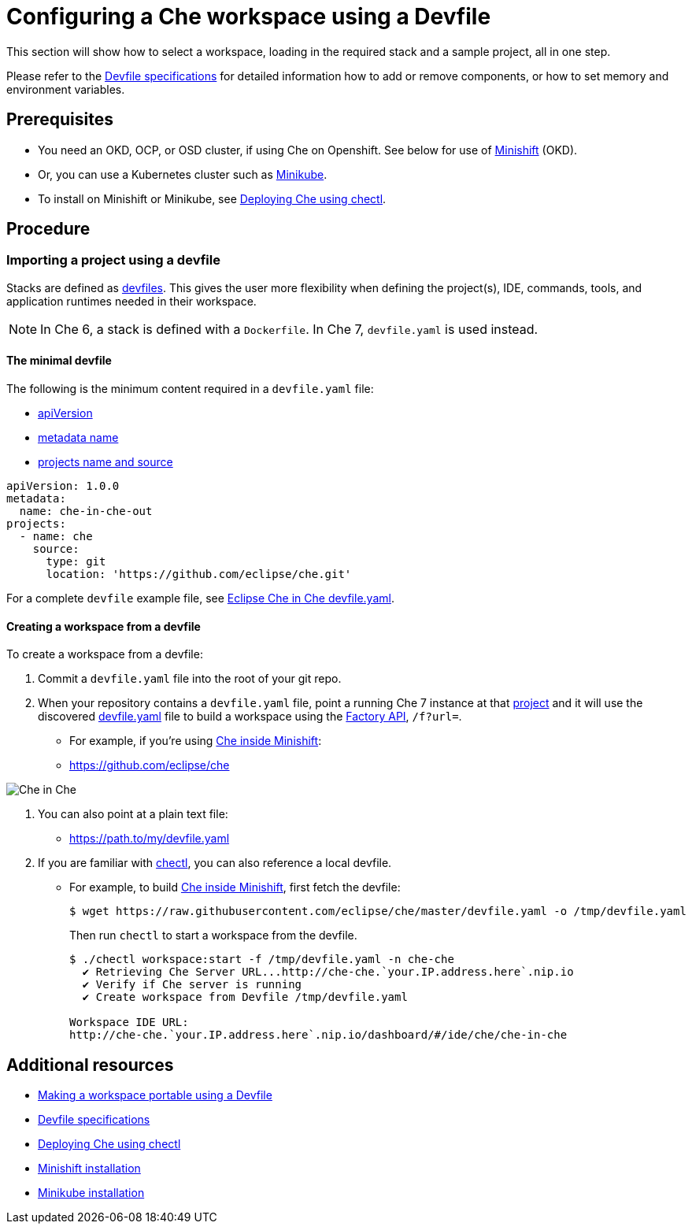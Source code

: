 [id="configuring-a-che-workspace-using-a-devfile_{context}"]
= Configuring a Che workspace using a Devfile

This section will show how to select a workspace, loading in the required stack and a sample project, all in one step.

Please refer to the link:https://redhat-developer.github.io/devfile/devfile[Devfile specifications] for detailed information how to add or remove components, or how to set memory and environment variables.

[discrete]
== Prerequisites

* You need an OKD, OCP, or OSD cluster, if using Che on Openshift. See below for use of link:https://www.okd.io/minishift/[Minishift] (OKD).

* Or, you can use a Kubernetes cluster such as link:https://github.com/kubernetes/minikube#installation[Minikube].

* To install on Minishift or Minikube, see xref:che-quick-starts#deploying-che-using-chectl[Deploying Che using chectl].

[discrete]
== Procedure

=== Importing a project using a devfile

Stacks are defined as link:using-developer-environments-workspaces.html#making-a-workspace-portable-using-a-devfile_using-developer-environments-workspaces[devfiles]. This gives the user more flexibility when defining the project(s), IDE, commands, tools, and application runtimes needed in their workspace.

[NOTE]
In Che 6, a stack is defined with a `Dockerfile`. In Che 7, `devfile.yaml` is used instead.

==== The minimal devfile

The following is the minimum content required in a `devfile.yaml` file:

* link:https://redhat-developer.github.io/devfile/devfile#apiversion[apiVersion]
* link:https://redhat-developer.github.io/devfile/devfile#metadata[metadata name]
* link:https://redhat-developer.github.io/devfile/devfile#projects[projects name and source]

```
apiVersion: 1.0.0
metadata:
  name: che-in-che-out
projects:
  - name: che
    source:
      type: git
      location: 'https://github.com/eclipse/che.git'
```

For a complete `devfile` example file, see link:https://github.com/eclipse/che/blob/master/devfile.yaml[Eclipse Che in Che devfile.yaml].


==== Creating a workspace from a devfile

To create a workspace from a devfile:

. Commit a `devfile.yaml` file into the root of your git repo.

. When your repository contains a `devfile.yaml` file, point a running Che 7 instance at that link:https://github.com/eclipse/che[project] and it will use the discovered link:https://github.com/eclipse/che/blob/master/devfile.yaml[devfile.yaml] file to build a workspace using the xref:api-reference#factory-api_api-reference[Factory API], `/f?url=`.

* For example, if you're using xref:che-quick-starts#deploying-che-using-chectl[Che inside Minishift]:

* http://che-che.`your.IP.address.here`.nip.io/f?url=link:https://github.com/eclipse/che[https://github.com/eclipse/che]

image:workspaces/che-in-che-devfile.png[Che in Che]

. You can also point at a plain text file:

* http://che-che.`your.IP.address.here`.nip.io/f?url=link:https://gist.githubusercontent.com/nickboldt/9551284c2c779a93ccf16bc801416205/raw/7ad1e949880d7f8ed30360e74bb9f8426450db05/devfile.yaml[https://path.to/my/devfile.yaml]

. If you are familiar with link:https://github.com/che-incubator/chectl/[chectl], you can also reference a local devfile.

* For example, to build xref:che-quick-starts#deploying-che-using-chectl[Che inside Minishift], first fetch the devfile:
+
```
$ wget https://raw.githubusercontent.com/eclipse/che/master/devfile.yaml -o /tmp/devfile.yaml
```
+
Then run `chectl` to start a workspace from the devfile.
+
```
$ ./chectl workspace:start -f /tmp/devfile.yaml -n che-che
  ✔ Retrieving Che Server URL...http://che-che.`your.IP.address.here`.nip.io
  ✔ Verify if Che server is running
  ✔ Create workspace from Devfile /tmp/devfile.yaml

Workspace IDE URL:
http://che-che.`your.IP.address.here`.nip.io/dashboard/#/ide/che/che-in-che

```

[discrete]
== Additional resources

* link:using-developer-environments-workspaces.html#making-a-workspace-portable-using-a-devfile_using-developer-environments-workspaces[Making a workspace portable using a Devfile]
* link:https://redhat-developer.github.io/devfile/devfile[Devfile specifications]

* xref:che-quick-starts#deploying-che-using-chectl[Deploying Che using chectl]
* link:https://docs.okd.io/latest/minishift/getting-started/preparing-to-install.html[Minishift installation]
* link:https://github.com/kubernetes/minikube#installation[Minikube installation]
